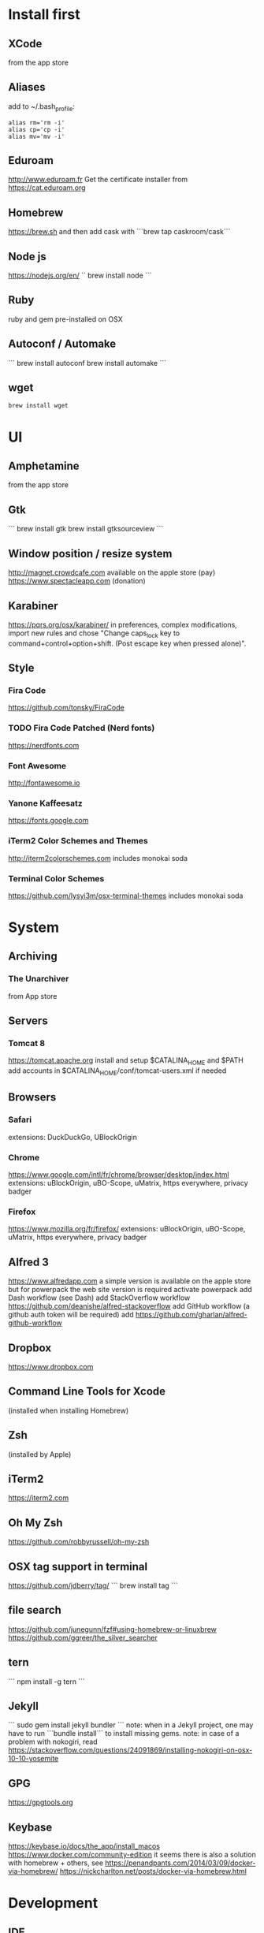 * Install first
  :PROPERTIES:
  :ID:       551E18B2-42F3-422F-AD3C-5A47FF786734
  :END:

** XCode
   :PROPERTIES:
   :ID:       439EF31C-EBCF-44DD-947D-7C02F69864FC
   :END:
   from the app store
** Aliases
   :PROPERTIES:
   :ID:       42E7714D-DBCC-478C-BD6C-D1DDA262B640
   :END:
   add to ~/.bash_profile:
   #+BEGIN_SRC shell 
   alias rm='rm -i'
   alias cp='cp -i'
   alias mv='mv -i'   
   #+END_SRC
** Eduroam
   :PROPERTIES:
   :ID:       A6FA24BF-0E8C-45E9-B638-47B7CC3CD401
   :END:
http://www.eduroam.fr
Get the certificate installer from https://cat.eduroam.org

** Homebrew
   :PROPERTIES:
   :ID:       8F85DD06-399F-45F0-8789-19A5C966792D
   :END:
   https://brew.sh
   and then add cask with ```brew tap caskroom/cask```

** Node js
   :PROPERTIES:
   :ID:       94BE5CCB-ECC4-4DA4-9D30-C7A2DBEF4DA6
   :END:
https://nodejs.org/en/
``
brew install node
```

** Ruby
   :PROPERTIES:
   :ID:       40B4B235-5468-4071-AA82-CB5066F98ED3
   :END:
   ruby and gem pre-installed on OSX
** Autoconf / Automake
   :PROPERTIES:
   :ID:       D6566725-A104-4444-B336-86B2AC1CA40F
   :END:
```
brew install autoconf
brew install automake
```
** wget 
   :PROPERTIES:
   :ID:       EA39A9E3-FF87-4DC0-8AE4-F16AB5DF67C7
   :END:
   #+BEGIN_SRC shell
   brew install wget
   #+END_SRC
* UI 
  :PROPERTIES:
  :ID:       891BE4BF-A32B-4405-944D-04072180CC38
  :END:

** Amphetamine
   :PROPERTIES:
   :ID:       0E8E35CD-0AAF-4D32-BE87-5D3C5E819F91
   :END:
   from the app store
** Gtk
   :PROPERTIES:
   :ID:       2B7C34C9-CCEC-4BEC-85D3-BAFF1C47E116
   :END:
```
brew install gtk
brew install gtksourceview
```
** Window position / resize system
   :PROPERTIES:
   :ID:       3B9B6660-6181-4792-A3BD-52C1ABF812A3
   :END:
   http://magnet.crowdcafe.com
   available on the apple store (pay)
   https://www.spectacleapp.com (donation)

** Karabiner
   :PROPERTIES:
   :ID:       CA6B134F-C20B-4230-9583-92D86ADC837E
   :END:
https://pqrs.org/osx/karabiner/
in preferences, complex modifications, import new rules and chose
"Change caps_lock key to command+control+option+shift. (Post escape key when pressed alone)".

** Style
   :PROPERTIES:
   :ID:       020A923A-1B65-4CD6-B145-5E6C525607DF
   :END:

*** Fira Code
    :PROPERTIES:
    :ID:       CABF5F27-F0D3-41FF-9764-FA99960959E9
    :END:
https://github.com/tonsky/FiraCode

*** TODO Fira Code Patched (Nerd fonts)
    :PROPERTIES:
    :ID:       2742249E-A493-4467-9EEE-14E983560032
    :END:
https://nerdfonts.com

*** Font Awesome
    :PROPERTIES:
    :ID:       E7F20963-C3C2-4A4D-A5E7-5288716ACB93
    :END:
http://fontawesome.io
*** Yanone Kaffeesatz
    :PROPERTIES:
    :ID:       28650D78-3DE6-4F8E-AFD3-7D513DFC38C0
    :END:
https://fonts.google.com
*** iTerm2 Color Schemes and Themes
    :PROPERTIES:
    :ID:       621C9522-0693-4675-A130-5B80F49EF348
    :END:
http://iterm2colorschemes.com includes monokai soda

*** Terminal Color Schemes
    :PROPERTIES:
    :ID:       C7E8695D-DBA0-4F9F-9DAF-FE1FE9D95C1D
    :END:
https://github.com/lysyi3m/osx-terminal-themes includes monokai soda

* System 
  :PROPERTIES:
  :ID:       B6DEE1F5-2ADD-4307-9CBE-EB093FCB8650
  :END:

** Archiving
   :PROPERTIES:
   :ID:       CB472A01-2ACD-48C3-9854-FEDC8580E97F
   :END:
*** The Unarchiver
    :PROPERTIES:
    :ID:       3087F954-1811-4887-B0BE-F612F130681B
    :END:
    from App store
** Servers
   :PROPERTIES:
   :ID:       7023B86E-7F63-49EE-BFB6-9070B4D10681
   :END:
*** Tomcat 8
    :PROPERTIES:
    :ID:       6E9AAFB6-46FE-4CF4-94D4-E1311A4279FE
    :END:
https://tomcat.apache.org
install and setup $CATALINA_HOME and $PATH
add accounts in $CATALINA_HOME/conf/tomcat-users.xml if needed
** Browsers
   :PROPERTIES:
   :ID:       AE82FC8A-7DA5-4201-BD16-701AE7D69C38
   :END:

*** Safari
    :PROPERTIES:
    :ID:       C135F0D0-33E2-4D6B-BE40-E6084121356F
    :END:
extensions: DuckDuckGo, UBlockOrigin

*** Chrome
    :PROPERTIES:
    :ID:       A391C4E7-4BC8-4778-B3E7-83492247BD9C
    :END:
https://www.google.com/intl/fr/chrome/browser/desktop/index.html
extensions: uBlockOrigin, uBO-Scope, uMatrix, https everywhere, privacy badger

*** Firefox 
    :PROPERTIES:
    :ID:       F1BE8CE7-9DD5-4E3D-9445-4943A33068A1
    :END:
https://www.mozilla.org/fr/firefox/
extensions: uBlockOrigin, uBO-Scope, uMatrix, https everywhere, privacy badger

** Alfred 3
   :PROPERTIES:
   :ID:       4D041E50-32B3-44D3-B829-E64A953C7E02
   :END:
https://www.alfredapp.com
a simple version is available on the apple store but for powerpack the web site version is required
activate powerpack
add Dash workflow (see Dash)
add StackOverflow workflow https://github.com/deanishe/alfred-stackoverflow
add GitHub workflow (a github auth token will be required)
add https://github.com/gharlan/alfred-github-workflow
** Dropbox
   :PROPERTIES:
   :ID:       1CA48597-F903-449A-AE8F-2F30896392E7
   :END:
https://www.dropbox.com

** Command Line Tools for Xcode
   :PROPERTIES:
   :ID:       65FA8173-C3CC-468D-8060-D8345AF0ACEF
   :END:
(installed when installing Homebrew)

** Zsh
   :PROPERTIES:
   :ID:       46BBC570-26B2-4992-AA70-12BDBA4D487C
   :END:
(installed by Apple)

** iTerm2
   :PROPERTIES:
   :ID:       34475225-CEFC-451F-868A-FCC9E463227E
   :END:
https://iterm2.com

** Oh My Zsh
   :PROPERTIES:
   :ID:       4C0E4845-A7C6-4CCC-912E-1FFCACB6D86C
   :END:
https://github.com/robbyrussell/oh-my-zsh
** OSX tag support in terminal
   :PROPERTIES:
   :ID:       E65CFD10-4320-4197-87E0-EAC9D36AB1F8
   :END:
https://github.com/jdberry/tag/
```
brew install tag
```
** file search
   :PROPERTIES:
   :ID:       1D9C3FB0-D085-4A4A-A636-501C49F143D1
   :END:
https://github.com/junegunn/fzf#using-homebrew-or-linuxbrew
https://github.com/ggreer/the_silver_searcher

** tern
   :PROPERTIES:
   :ID:       0F497F14-8123-4D8D-8762-E60EE3B49C0B
   :END:
```
npm install -g tern
```

** Jekyll
   :PROPERTIES:
   :ID:       CE63AA15-6AFA-4627-B596-F5B1CED8B538
   :END:
   ```
   sudo gem install jekyll bundler
   ```
   note: when in a Jekyll project, one may have to run ```bundle install``` to install missing gems.
   note: in case of a problem with nokogiri, read https://stackoverflow.com/questions/24091869/installing-nokogiri-on-osx-10-10-yosemite
** GPG
   :PROPERTIES:
   :ID:       C3B4543B-A53B-4044-B7D3-A01B3DA216A2
   :END:
   https://gpgtools.org
** Keybase
   :PROPERTIES:
   :ID:       C7ACF4EF-A9DB-4115-B7B7-95887B873531
   :END:
   https://keybase.io/docs/the_app/install_macos
   https://www.docker.com/community-edition
   it seems there is also a solution with homebrew + others, see
   https://penandpants.com/2014/03/09/docker-via-homebrew/
   https://nickcharlton.net/posts/docker-via-homebrew.html
* Development
  :PROPERTIES:
  :ID:       0348B28A-FD9B-4798-BC6A-2DE033C3D08C
  :END:

** IDE
   :PROPERTIES:
   :ID:       BAE4E90D-6C84-4AC4-9505-2356B1118184
   :END:

*** Macdown
    :PROPERTIES:
    :ID:       A05BE607-6F8B-4ACD-BA3B-293269D7645A
    :END:
    ```brew cask install macdown```
*** Emacs / Spacemacs
    :PROPERTIES:
    :ID:       41FB041C-B277-4416-A197-2EA4C9EED84C
    :END:
https://www.emacswiki.org/emacs/EmacsForMacOS
https://github.com/d12frosted/homebrew-emacs-plus
```
brew tap d12frosted/emacs-plus
brew install emacs-plus
```
http://spacemacs.org
```git clone https://github.com/syl20bnr/spacemacs ~/.emacs.d```
copy configuration

*** TODO Visual Studio Code
    :PROPERTIES:
    :ID:       6F835014-B56A-4051-A40E-AD2BD2CE78DF
    :END:
https://code.visualstudio.
update configuration file
extensions:
vim, vscode-icons, org mode,
dash, plantuml,
TODO highlight, git history, visual studio code commitizen support,
language support for java, java extension pack, debugger for java, 
python
antlr4 grammar syntax support
latex workshop, code spell checker + french add on
TODO: experiment language tool

*** IntelliJ IDEA
    :PROPERTIES:
    :ID:       F9F58C52-8C65-475F-A0E0-25692E410E76
    :END:
https://www.jetbrains.com/idea/
https://darekkay.com/blog/monokai-theme-intellij/

*** Eclipse
    :PROPERTIES:
    :ID:       DD85E82E-9259-4E63-9AC2-E5EA9670ECC3
    :END:
Eclipse IDE for Java and DSL Developers
https://www.eclipse.org/downloads/eclipse-packages/

** VCS
   :PROPERTIES:
   :ID:       1C7067B8-5F79-466C-833A-D22C9457D530
   :END:
*** Git
    :PROPERTIES:
    :ID:       7D8BA40F-1BFA-4E1F-829D-D21604A3A960
    :END:
(installed by Apple)
.gitconfig and .gitignore_global configuration files

*** Hub
    :PROPERTIES:
    :ID:       799E235E-DCC0-4F1F-9473-11ED728C169C
    :END:
```
brew install hub

```
add to ~/.bash_profile
```
alias git=hub
```

*** Sourcetree
    :PROPERTIES:
    :ID:       682FC8C0-89CA-4C61-BAA1-7B105AC5BF05
    :END:
https://www.sourcetreeapp.com

*** Commitizen
    :PROPERTIES:
    :ID:       F392C85F-4CB7-43C8-95E7-704341ABEE00
    :END:
http://commitizen.github.io/cz-cli/
```
npm install -g commitizen
npm install -g cz-conventional-changelog
echo '{ "path": "cz-conventional-changelog" }' > ~/.czrc
```

** Build
   :PROPERTIES:
   :ID:       F784C008-A6DF-4F77-BC95-F1EB5D111BD6
   :END:
*** Gradle
    :PROPERTIES:
    :ID:       8F02DD14-8CF8-4885-8440-F28111C50146
    :END:
```brew install gradle```

*** Maven
    :PROPERTIES:
    :ID:       0A8D8CA4-03B2-4C74-9FB2-CEA25DAE5B40
    :END:
```brew install maven```

** Java
   :PROPERTIES:
   :ID:       445A88EE-02F5-4B45-B634-2F691A43C95F
   :END:
http://www.oracle.com/technetwork/java/javase/downloads/index.html
Java SE 8u152 

** Ocaml
   :PROPERTIES:
   :ID:       C5DFE343-14CA-422D-B96D-F68A359A788A
   :END:
```
brew install ocaml
brew install opam
cd $HOME
opam init
eval `opam config env`
opam install menhir
opam install ocamlgraph
opam install camlzip
opam install lablgtk
opam install conf-gtksourceview
```

** Haskell
   :PROPERTIES:
   :ID:       07404342-F9E8-4947-8523-ADF42CE87264
   :END:
*** Stack
    :PROPERTIES:
    :ID:       B571F1F6-9814-4A32-8A1F-7DF45C9BA04E
    :END:
https://docs.haskellstack.org/en/stable/README/
try ```brew install haskell-stack```
if it begins to compile all then rather use ```curl -sSL https://get.haskellstack.org/ | sh```
note that "The Homebrew formula and bottles are unofficial and lag slightly behind new Stack releases, but tend to be updated within a day or two.".
install GHC using ```stack setup```
*** Haskell tools
    :PROPERTIES:
    :ID:       EB8CB7A9-3D0D-4B35-BD0A-A0CC1102BCF7
    :END:
install apply-refact, hlint, hindent, stylish-haskell, hasktags, hoogle, ghc-mod, intero
this can be done using ```stack install <name>```
all is installed in ~/.local/bin so add this to your PATH 
*** Haskell layer for spacemacs
    :PROPERTIES:
    :ID:       57BE0BB9-11AD-455C-A195-D61392309EA0
    :END:
http://spacemacs.org/layers/+lang/haskell/README.html
see spacemacs configuration file
*** Haskell for Visual Studio Code
    :PROPERTIES:
    :ID:       C6EE8C03-DE54-4C16-8B4D-343B80E29299
    :END:
https://marketplace.visualstudio.com/items?itemName=Vans.haskero
install haskell syntax highlighting, haskell-linter, haskero, hindent format, hoogle-vscode, stylish-haskell,
** Python3
   :PROPERTIES:
   :ID:       44FC4058-9F9E-459A-B488-281161A7065E
   :END:
```brew install python3```

** Typescript
   :PROPERTIES:
   :ID:       0CF12C0A-3BAD-4066-8D96-2F6382D59EC5
   :END:
http://www.typescriptlang.org
```
npm i -g typescript
```
** Visual Studio Code development
   :PROPERTIES:
   :ID:       8175A9A0-B844-432D-9F20-DB0AB9C472D1
   :END:
```
npm i -g vsce
```
** JS libs
   :PROPERTIES:
   :ID:       A4E9A261-E1D3-4978-8DD0-C9EA1D188BA9
   :END:
*** railroad diagrams
    :PROPERTIES:
    :ID:       18314689-37C6-4461-80DE-41A3EE5E1B77
    :END:
```
npm i -g railroad-diagrams
```
*** d3
    :PROPERTIES:
    :ID:       B2818BE0-08CC-438B-ACFF-7D14096F274B
    :END:
```
npm i -g d3
```
*** antlr
    :PROPERTIES:
    :ID:       90A9FE48-9447-48A9-A3D7-16224C70FAF3
    :END:
```
brew install antlr
npm i -g antlr4-graps
npm i -g antlr4ts
```
*** js-beautify
    :PROPERTIES:
    :ID:       C55FC26B-5D47-43DE-835B-C9240A97A628
    :END:
    ```npm i -g js-beautify```
** Dash
   :PROPERTIES:
   :ID:       F0CC925C-3678-4F9F-8525-49B29723EDF2
   :END:
https://kapeli.com/dash
activate licence
download docs
activate the Alfred workflow in preferences/integration
** PlantUML
   :PROPERTIES:
   :ID:       1C918CE0-DAF1-4709-A122-4FEFE434FEA5
   :END:
http://plantuml.com
```
brew install plantuml
```

* Formal
  :PROPERTIES:
  :ID:       A8F32837-F41D-41C8-88A6-8D5F24F9EE35
  :END:

** Coq
   :PROPERTIES:
   :ID:       13576DDD-FADC-497F-8709-BF097BB531A6
   :END:
```
brew install coq
```
** Z3
   :PROPERTIES:
   :ID:       4DEE7B06-0A2B-4BDC-8ECF-5CD58610375E
   :END:
```
brew install z3
```
** CVC4
   :PROPERTIES:
   :ID:       847D4E97-84F8-4D3C-836A-2B29F646D31C
   :END:
```
brew tap cvc4/cvc4
brew install cvc4/cvc4/cvc4
```
** Isabelle
   :PROPERTIES:
   :ID:       5A762924-821E-40D2-A654-844C3F36B9D8
   :END:
http://isabelle.in.tum.de (Isabelle2017)
```
export PATH=$PATH:/Applications/Isabelle2017.app/Isabelle/bin
```
TLAPS includes Isabelle2011 but it has an issue (warning wrt Java6 missing)

** Why3
   :PROPERTIES:
   :ID:       B92C2B0E-7E66-457E-9E38-D3D40A1516C9
   :END:
```
opam install why3
```
to configure after installation of provers:
```
rm /Users/pascalpoizat/.why3.conf
why3 config --detect
```

** TLA+
   :PROPERTIES:
   :ID:       6800B1EA-77F1-4674-888B-47EB628E65AD
   :END:
http://lamport.azurewebsites.net/tla/toolbox.html#downloading
http://tla.msr-inria.inria.fr/tlaps/content/Download/Binaries.html
in /usr/local/lib/tlaps/bin do ````rm -f z3 ; ln -f /usr/local/bin/z3 z3``

* Edition
  :PROPERTIES:
  :ID:       85799D9D-A7DA-4701-AC4C-FF0BE5201A83
  :END:

** LaTeX
   :PROPERTIES:
   :ID:       41D55C6F-CCF8-4364-A177-017458B2C540
   :END:
   https://www.tug.org/mactex/mactex-download.html
** lhs2tex
   :PROPERTIES:
   :ID:       62F8CD1B-494B-4758-9695-DBD02ADA2D67
   :END:
   #+BEGIN_SRC shell
   stack install lhs2tex
   #+END_SRC

* Bureautique
  :PROPERTIES:
  :ID:       716ADC57-A6D0-4BB6-82BB-B1E89A4E0E53
  :END:

** Libre Office
   :PROPERTIES:
   :ID:       F161A2CC-E7BC-4D21-9808-A5675A6784A6
   :END:
https://fr.libreoffice.org
https://extensions.libreoffice.org/extensions/libo_plantuml

** Omnigraffle
   :PROPERTIES:
   :ID:       EB26DCC8-72EA-4C9F-B66A-CBD069B3452D
   :END:
Achat via le site education puis https://www.omnigroup.com/download

* Fun
  :PROPERTIES:
  :ID:       BA68D0A2-A35D-4FD3-9DD4-57E8FDD0F464
  :END:

** mps-youtube
   :PROPERTIES:
   :ID:       21037F01-7229-476F-A0A5-AC5B993D5519
   :END:
https://github.com/mps-youtube/mps-youtube

** wallpapers
   :PROPERTIES:
   :ID:       ADEAA9F4-F6ED-4C35-99FC-0A7A08A61075
   :END:
http://www.simonstalenhag.se
